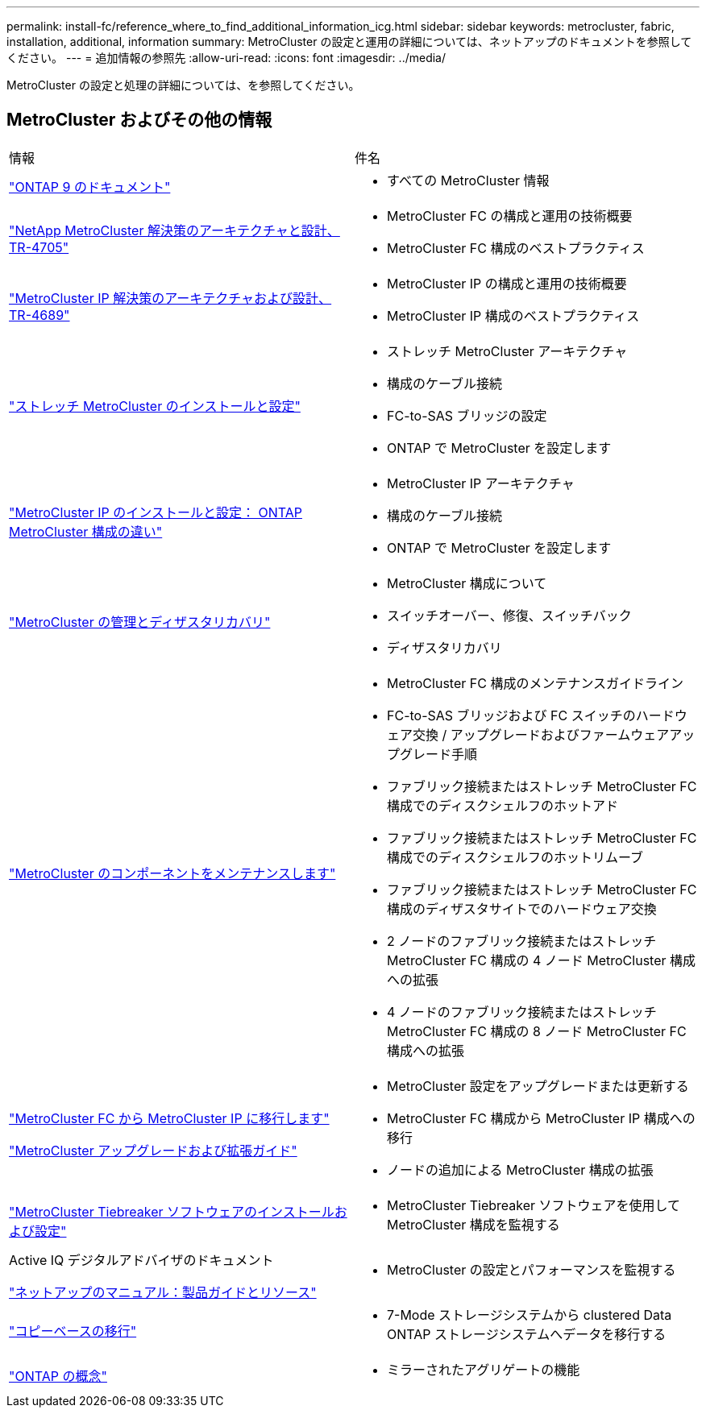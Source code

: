 ---
permalink: install-fc/reference_where_to_find_additional_information_icg.html 
sidebar: sidebar 
keywords: metrocluster, fabric, installation, additional, information 
summary: MetroCluster の設定と運用の詳細については、ネットアップのドキュメントを参照してください。 
---
= 追加情報の参照先
:allow-uri-read: 
:icons: font
:imagesdir: ../media/


[role="lead"]
MetroCluster の設定と処理の詳細については、を参照してください。



== MetroCluster およびその他の情報

|===


| 情報 | 件名 


 a| 
https://docs.netapp.com/us-en/ontap/index.html["ONTAP 9 のドキュメント"^]
 a| 
* すべての MetroCluster 情報




| https://www.netapp.com/pdf.html?item=/media/13480-tr4705.pdf["NetApp MetroCluster 解決策のアーキテクチャと設計、 TR-4705"^]  a| 
* MetroCluster FC の構成と運用の技術概要
* MetroCluster FC 構成のベストプラクティス




| https://www.netapp.com/pdf.html?item=/media/13481-tr4689.pdf["MetroCluster IP 解決策のアーキテクチャおよび設計、 TR-4689"^]  a| 
* MetroCluster IP の構成と運用の技術概要
* MetroCluster IP 構成のベストプラクティス




 a| 
https://docs.netapp.com/us-en/ontap-metrocluster/install-stretch/concept_considerations_differences.html["ストレッチ MetroCluster のインストールと設定"]
 a| 
* ストレッチ MetroCluster アーキテクチャ
* 構成のケーブル接続
* FC-to-SAS ブリッジの設定
* ONTAP で MetroCluster を設定します




 a| 
https://docs.netapp.com/us-en/ontap-metrocluster/install-ip/concept_considerations_differences.html["MetroCluster IP のインストールと設定： ONTAP MetroCluster 構成の違い"]
 a| 
* MetroCluster IP アーキテクチャ
* 構成のケーブル接続
* ONTAP で MetroCluster を設定します




 a| 
https://docs.netapp.com/us-en/ontap-metrocluster/manage/index.html["MetroCluster の管理とディザスタリカバリ"]
 a| 
* MetroCluster 構成について
* スイッチオーバー、修復、スイッチバック
* ディザスタリカバリ




 a| 
https://docs.netapp.com/us-en/ontap-metrocluster/maintain/index.html["MetroCluster のコンポーネントをメンテナンスします"]
 a| 
* MetroCluster FC 構成のメンテナンスガイドライン
* FC-to-SAS ブリッジおよび FC スイッチのハードウェア交換 / アップグレードおよびファームウェアアップグレード手順
* ファブリック接続またはストレッチ MetroCluster FC 構成でのディスクシェルフのホットアド
* ファブリック接続またはストレッチ MetroCluster FC 構成でのディスクシェルフのホットリムーブ
* ファブリック接続またはストレッチ MetroCluster FC 構成のディザスタサイトでのハードウェア交換
* 2 ノードのファブリック接続またはストレッチ MetroCluster FC 構成の 4 ノード MetroCluster 構成への拡張
* 4 ノードのファブリック接続またはストレッチ MetroCluster FC 構成の 8 ノード MetroCluster FC 構成への拡張




 a| 
https://docs.netapp.com/us-en/ontap-metrocluster/transition/concept_choosing_your_transition_procedure_mcc_transition.html["MetroCluster FC から MetroCluster IP に移行します"]

https://docs.netapp.com/us-en/ontap-metrocluster/upgrade/concept_choosing_an_upgrade_method_mcc.html["MetroCluster アップグレードおよび拡張ガイド"]
 a| 
* MetroCluster 設定をアップグレードまたは更新する
* MetroCluster FC 構成から MetroCluster IP 構成への移行
* ノードの追加による MetroCluster 構成の拡張




 a| 
https://docs.netapp.com/ontap-9/topic/com.netapp.doc.hw-metrocluster-tiebreaker/home.html["MetroCluster Tiebreaker ソフトウェアのインストールおよび設定"]
 a| 
* MetroCluster Tiebreaker ソフトウェアを使用して MetroCluster 構成を監視する




 a| 
Active IQ デジタルアドバイザのドキュメント

https://www.netapp.com/support-and-training/documentation/["ネットアップのマニュアル：製品ガイドとリソース"^]
 a| 
* MetroCluster の設定とパフォーマンスを監視する




 a| 
https://docs.netapp.com/us-en/ontap-7mode-transition/copy-based/index.html["コピーベースの移行"^]
 a| 
* 7-Mode ストレージシステムから clustered Data ONTAP ストレージシステムへデータを移行する




 a| 
https://docs.netapp.com/ontap-9/topic/com.netapp.doc.dot-cm-concepts/home.html["ONTAP の概念"^]
 a| 
* ミラーされたアグリゲートの機能


|===
